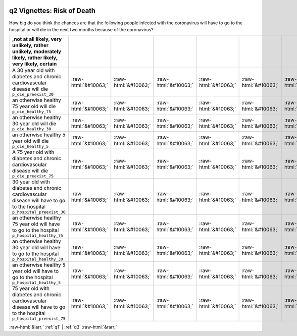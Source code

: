 .. _q2:

 
 .. role:: raw-html(raw) 
        :format: html 

q2 Vignettes: Risk of Death
===========================

How big do you think the chances are that the following people infected with the coronavirus will have to go to the hospital or will die in the next two months because of the coronavirus?

.. csv-table::
   :delim: | 
   :header: ,not at all likely, very unlikely, rather unlikely, moderately likely, rather likely, very likely, certain

           A 30 year old with diabetes and chronic cardiovascular disease will die ``p_die_preexist_30`` | :raw-html:`&#10063;`|:raw-html:`&#10063;`|:raw-html:`&#10063;`|:raw-html:`&#10063;`|:raw-html:`&#10063;`|:raw-html:`&#10063;`|:raw-html:`&#10063;`
           an otherwise healthy 75 year old will die ``p_die_healthy_75`` | :raw-html:`&#10063;`|:raw-html:`&#10063;`|:raw-html:`&#10063;`|:raw-html:`&#10063;`|:raw-html:`&#10063;`|:raw-html:`&#10063;`|:raw-html:`&#10063;`
           an otherwise healthy 30 year old will die ``p_die_healthy_30`` | :raw-html:`&#10063;`|:raw-html:`&#10063;`|:raw-html:`&#10063;`|:raw-html:`&#10063;`|:raw-html:`&#10063;`|:raw-html:`&#10063;`|:raw-html:`&#10063;`
           an otherwise healthy 5 year old will die ``p_die_healthy_5`` | :raw-html:`&#10063;`|:raw-html:`&#10063;`|:raw-html:`&#10063;`|:raw-html:`&#10063;`|:raw-html:`&#10063;`|:raw-html:`&#10063;`|:raw-html:`&#10063;`
           A 75 year old with diabetes and chronic cardiovascular disease will die ``p_die_preexist_75`` | :raw-html:`&#10063;`|:raw-html:`&#10063;`|:raw-html:`&#10063;`|:raw-html:`&#10063;`|:raw-html:`&#10063;`|:raw-html:`&#10063;`|:raw-html:`&#10063;`
           30 year old with diabetes and chronic cardiovascular disease will have to go to the hospital ``p_hospital_preexist_30`` | :raw-html:`&#10063;`|:raw-html:`&#10063;`|:raw-html:`&#10063;`|:raw-html:`&#10063;`|:raw-html:`&#10063;`|:raw-html:`&#10063;`|:raw-html:`&#10063;`
           an otherwise healthy 75 year old will have to go to the hospital ``p_hospital_healthy_75`` | :raw-html:`&#10063;`|:raw-html:`&#10063;`|:raw-html:`&#10063;`|:raw-html:`&#10063;`|:raw-html:`&#10063;`|:raw-html:`&#10063;`|:raw-html:`&#10063;`
           an otherwise healthy 30 year old will have to go to the hospital ``p_hospital_healthy_30`` | :raw-html:`&#10063;`|:raw-html:`&#10063;`|:raw-html:`&#10063;`|:raw-html:`&#10063;`|:raw-html:`&#10063;`|:raw-html:`&#10063;`|:raw-html:`&#10063;`
           an otherwise healthy 5 year old will have to go to the hospital ``p_hospital_healthy_5`` | :raw-html:`&#10063;`|:raw-html:`&#10063;`|:raw-html:`&#10063;`|:raw-html:`&#10063;`|:raw-html:`&#10063;`|:raw-html:`&#10063;`|:raw-html:`&#10063;`
           75 year old with diabetes and chronic cardiovascular disease will have to go to the hospital ``p_hospital_preexist_75`` | :raw-html:`&#10063;`|:raw-html:`&#10063;`|:raw-html:`&#10063;`|:raw-html:`&#10063;`|:raw-html:`&#10063;`|:raw-html:`&#10063;`|:raw-html:`&#10063;`

.. image:: ../_screenshots/q2.png


:raw-html:`&larr;` :ref:`q1` | :ref:`q3` :raw-html:`&rarr;`
